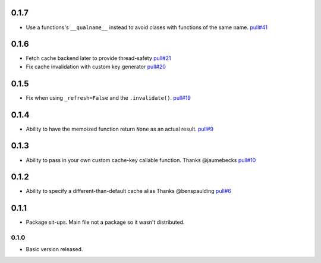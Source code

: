 0.1.7
~~~~~

- Use a functions's ``__qualname__`` instead to avoid clases with functions
  of the same name.
  `pull#41 <https://github.com/peterbe/django-cache-memoize/pull/41>`_

0.1.6
~~~~~

- Fetch cache backend later to provide thread-safety
  `pull#21 <https://github.com/peterbe/django-cache-memoize/pull/21>`_

- Fix cache invalidation with custom key generator
  `pull#20 <https://github.com/peterbe/django-cache-memoize/pull/20>`_

0.1.5
~~~~~

- Fix when using ``_refresh=False`` and the ``.invalidate()``.
  `pull#19 <https://github.com/peterbe/django-cache-memoize/pull/19>`_

0.1.4
~~~~~

- Ability to have the memoized function return ``None`` as an actual result.
  `pull#9 <https://github.com/peterbe/django-cache-memoize/pull/9>`_

0.1.3
~~~~~

- Ability to pass in your own custom cache-key callable function.
  Thanks @jaumebecks
  `pull#10 <https://github.com/peterbe/django-cache-memoize/pull/10>`_

0.1.2
~~~~~

- Ability to specify a different-than-default cache alias
  Thanks @benspaulding
  `pull#6 <https://github.com/peterbe/django-cache-memoize/pull/6>`_

0.1.1
~~~~~

- Package sit-ups. Main file not a package so it wasn't distributed.

0.1.0
^^^^^

- Basic version released.
